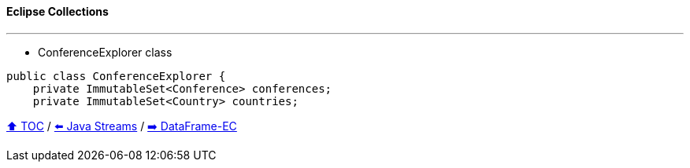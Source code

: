 ==== Eclipse Collections

---
* ConferenceExplorer class
[example]
--
[source,java,linenums,highlight=2..3]
----
public class ConferenceExplorer {
    private ImmutableSet<Conference> conferences;
    private ImmutableSet<Country> countries;
----

// TODO Sub-slides with code examples:
////
*** Load data from CSV
*** Sort by
*** Group by
*** Count by / Sum by
*** Get unique values
*** Input/Output
////

link:toc.adoc[⬆️ TOC] /
link:./04_java_streams.adoc[⬅️ Java Streams] /
link:./06_data_frame_ec.adoc[➡️ DataFrame-EC]
